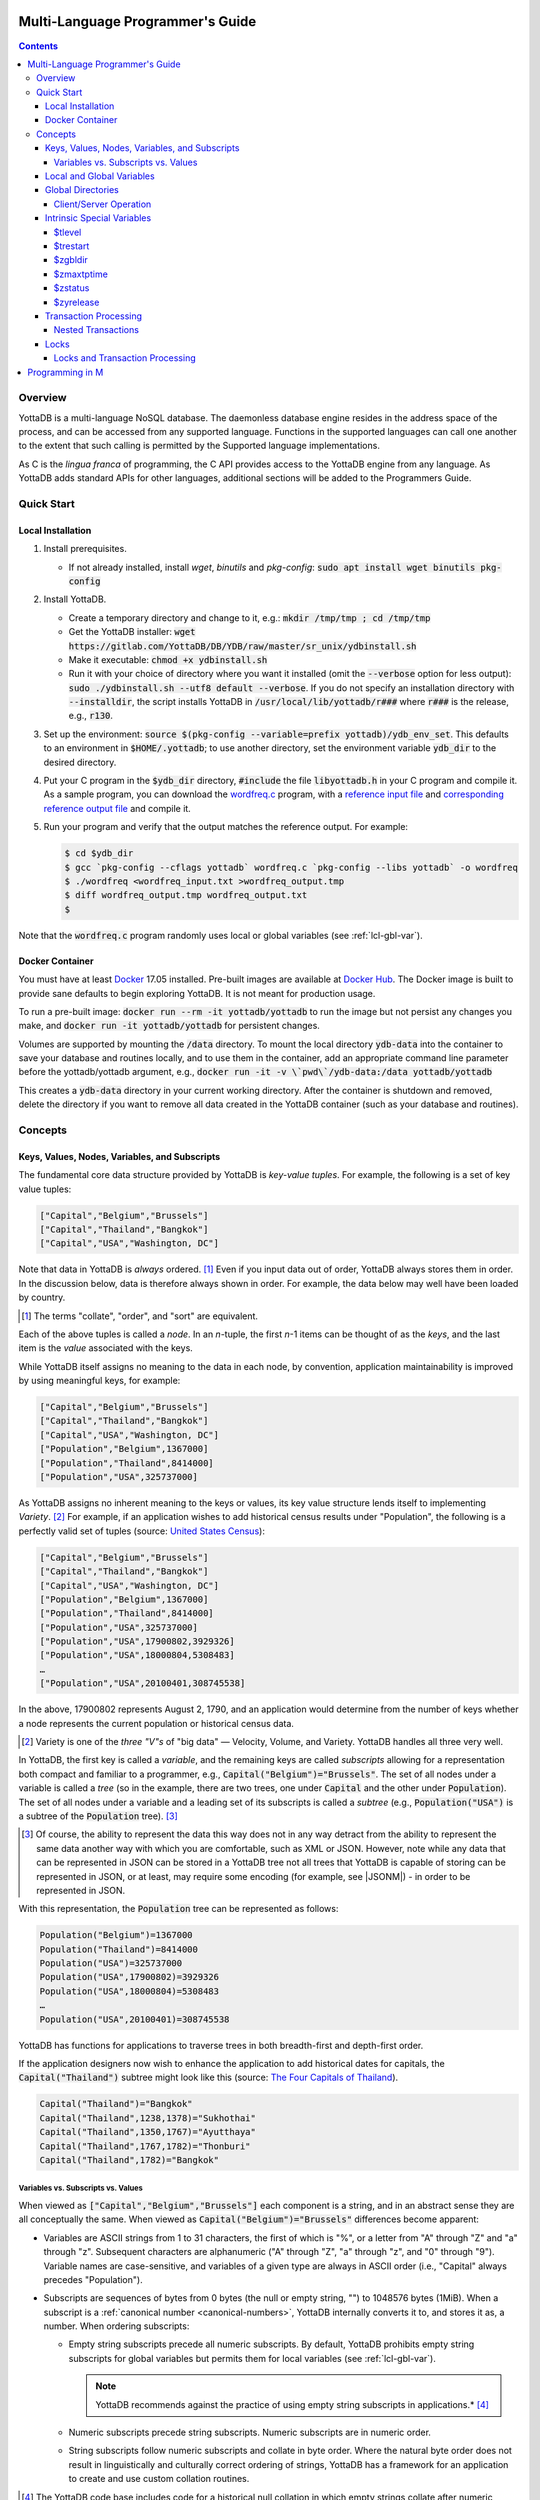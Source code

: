 .. ###############################################################
.. #                                                             #
.. # Copyright (c) 2017-2021 YottaDB LLC and/or its subsidiaries.#
.. # All rights reserved.                                        #
.. #                                                             #
.. #     This source code contains the intellectual property     #
.. #     of its copyright holder(s), and is made available       #
.. #     under a license.  If you do not know the terms of       #
.. #     the license, please stop and do not read further.       #
.. #                                                             #
.. ###############################################################

.. index:: Multi-language Programming Guide

=================================
Multi-Language Programmer's Guide
=================================
.. contents::
   :depth: 4

---------
Overview
---------

YottaDB is a multi-language NoSQL database. The daemonless database engine resides in the address space of the process, and can be accessed from any supported language. Functions in the supported languages can call one another to the extent that such calling is permitted by the Supported language implementations.

As C is the *lingua franca* of programming, the C API provides access to the YottaDB engine from any language. As YottaDB adds standard APIs for other languages, additional sections will be added to the Programmers Guide.

.. _mlpg-quick-start:

------------
Quick Start
------------

+++++++++++++++++++
Local Installation
+++++++++++++++++++

#. Install prerequisites.

   - If not already installed, install *wget*, *binutils* and *pkg-config*: :code:`sudo apt install wget binutils pkg-config`

#. Install YottaDB.

   - Create a temporary directory and change to it, e.g.: :code:`mkdir /tmp/tmp ; cd /tmp/tmp`
   - Get the YottaDB installer: :code:`wget https://gitlab.com/YottaDB/DB/YDB/raw/master/sr_unix/ydbinstall.sh`
   - Make it executable: :code:`chmod +x ydbinstall.sh`
   - Run it with your choice of directory where you want it installed (omit the :code:`--verbose` option for less output): :code:`sudo ./ydbinstall.sh --utf8 default --verbose`. If you do not specify an installation directory with :code:`--installdir`, the script installs YottaDB in :code:`/usr/local/lib/yottadb/r###` where :code:`r###` is the release, e.g., :code:`r130`.

#. Set up the environment: :code:`source $(pkg-config --variable=prefix yottadb)/ydb_env_set`. This defaults to an environment in :code:`$HOME/.yottadb`; to use another directory, set the environment variable :code:`ydb_dir` to the desired directory.

#. Put your C program in the :code:`$ydb_dir` directory, :code:`#include` the file :code:`libyottadb.h` in your C program and compile it. As a sample program, you can download the `wordfreq.c <https://gitlab.com/YottaDB/DB/YDBTest/blob/master/simpleapi/inref/wordfreq.c>`_ program, with a `reference input file <https://gitlab.com/YottaDB/DB/YDBTest/blob/master/simpleapi/outref/wordfreq_input.txt>`_ and `corresponding reference output file <https://gitlab.com/YottaDB/DB/YDBTest/blob/master/simpleapi/outref/wordfreq_output.txt>`_ and compile it.

#. Run your program and verify that the output matches the reference output. For example:

   .. code-block:: bash

	$ cd $ydb_dir
	$ gcc `pkg-config --cflags yottadb` wordfreq.c `pkg-config --libs yottadb` -o wordfreq
	$ ./wordfreq <wordfreq_input.txt >wordfreq_output.tmp
	$ diff wordfreq_output.tmp wordfreq_output.txt
	$

Note that the :code:`wordfreq.c` program randomly uses local or global variables (see :ref:`lcl-gbl-var`).

+++++++++++++++++
Docker Container
+++++++++++++++++

You must have at least `Docker <https://www.docker.com/community-edition>`_ 17.05 installed. Pre-built images are available at `Docker Hub <https://hub.docker.com/r/yottadb/>`_. The Docker image is built to provide sane defaults to begin exploring YottaDB. It is not meant for production usage.

To run a pre-built image: :code:`docker run --rm -it yottadb/yottadb` to run the image but not persist any changes you make, and :code:`docker run -it yottadb/yottadb` for persistent changes.

Volumes are supported by mounting the :code:`/data` directory. To mount the local directory :code:`ydb-data` into the container to save your database and routines locally, and to use them in the container, add an appropriate command line parameter before the yottadb/yottadb argument, e.g., :code:`docker run -it -v \`pwd\`/ydb-data:/data yottadb/yottadb`

This creates a :code:`ydb-data` directory in your current working directory. After the container is shutdown and removed, delete the directory if you want to remove all data created in the YottaDB container (such as your database and routines).

.. _mlpg-concepts:

---------
Concepts
---------

+++++++++++++++++++++++++++++++++++++++++++++++
Keys, Values, Nodes, Variables, and Subscripts
+++++++++++++++++++++++++++++++++++++++++++++++

The fundamental core data structure provided by YottaDB is *key-value tuples*. For example, the following is a set of key value tuples:

.. code-block:: none

    ["Capital","Belgium","Brussels"]
    ["Capital","Thailand","Bangkok"]
    ["Capital","USA","Washington, DC"]

Note that data in YottaDB is *always* ordered. [#]_ Even if you input data out of order, YottaDB always stores them in order. In the discussion below, data is therefore always shown in order. For example, the data below may well have been loaded by country.

.. [#] The terms "collate", "order", and "sort" are equivalent.

Each of the above tuples is called a *node*. In an *n*-tuple, the first *n*-1 items can be thought of as the *keys*, and the last item is the *value* associated with the keys.

While YottaDB itself assigns no meaning to the data in each node, by convention, application maintainability is improved by using meaningful keys, for example:

.. code-block:: none

    ["Capital","Belgium","Brussels"]
    ["Capital","Thailand","Bangkok"]
    ["Capital","USA","Washington, DC"]
    ["Population","Belgium",1367000]
    ["Population","Thailand",8414000]
    ["Population","USA",325737000]

As YottaDB assigns no inherent meaning to the keys or values, its key value structure lends itself to implementing *Variety*. [#]_ For example, if an application wishes to add historical census results under "Population", the following is a perfectly valid set of tuples (source: `United States Census <https://en.wikipedia.org/wiki/United_States_Census>`_):

.. code-block:: none

    ["Capital","Belgium","Brussels"]
    ["Capital","Thailand","Bangkok"]
    ["Capital","USA","Washington, DC"]
    ["Population","Belgium",1367000]
    ["Population","Thailand",8414000]
    ["Population","USA",325737000]
    ["Population","USA",17900802,3929326]
    ["Population","USA",18000804,5308483]
    …
    ["Population","USA",20100401,308745538]

In the above, 17900802 represents August 2, 1790, and an application would determine from the number of keys whether a node represents the current population or historical census data.

.. [#] Variety is one of the *three "V"s* of "big data" — Velocity,
       Volume, and Variety. YottaDB handles all three very well.

In YottaDB, the first key is called a *variable*, and the remaining keys are called *subscripts* allowing for a representation both compact and familiar to a programmer, e.g., :code:`Capital("Belgium")="Brussels"`. The set of all nodes under a variable is called a *tree* (so in the example, there are two trees, one under :code:`Capital` and the other under :code:`Population`). The set of all nodes under a variable and a leading set of its subscripts is called a *subtree* (e.g., :code:`Population("USA")` is a subtree of the :code:`Population` tree). [#]_

.. |JSONM| raw:: html

   <a href="https://fwslc.blogspot.com/2014/10/json-m.html" target="_blank"> JSON-M</a>

.. [#] Of course, the ability to represent the data this way does not
       in any way detract from the ability to represent the same data
       another way with which you are comfortable, such as XML or
       JSON. However, note while any data that can be represented in
       JSON can be stored in a YottaDB tree not all trees that YottaDB
       is capable of storing can be represented in JSON, or at least,
       may require some encoding (for example, see |JSONM|) - in order to be represented in JSON.

With this representation, the :code:`Population` tree can be represented as follows:

.. code-block:: none

    Population("Belgium")=1367000
    Population("Thailand")=8414000
    Population("USA")=325737000
    Population("USA",17900802)=3929326
    Population("USA",18000804)=5308483
    …
    Population("USA",20100401)=308745538

YottaDB has functions for applications to traverse trees in both breadth-first and depth-first order.

If the application designers now wish to enhance the application to add historical dates for capitals, the :code:`Capital("Thailand")` subtree might look like this (source: `The Four Capitals of Thailand <https://blogs.transparent.com/thai/the-four-capitals-of-thailand/>`_).

.. code-block:: none

   Capital("Thailand")="Bangkok"
   Capital("Thailand",1238,1378)="Sukhothai"
   Capital("Thailand",1350,1767)="Ayutthaya"
   Capital("Thailand",1767,1782)="Thonburi"
   Capital("Thailand",1782)="Bangkok"

~~~~~~~~~~~~~~~~~~~~~~~~~~~~~~~~~~~~
Variables vs. Subscripts vs. Values
~~~~~~~~~~~~~~~~~~~~~~~~~~~~~~~~~~~~

When viewed as :code:`["Capital","Belgium","Brussels"]` each component is a string, and in an abstract sense they are all conceptually the same. When viewed as :code:`Capital("Belgium")="Brussels"` differences become apparent:

- Variables are ASCII strings from 1 to 31 characters, the first of which is "%", or a letter from "A" through "Z" and "a" through "z". Subsequent characters are alphanumeric ("A" through "Z", "a" through "z", and "0" through "9"). Variable names are case-sensitive, and variables of a given type are always in ASCII order (i.e., "Capital" always precedes "Population").
- Subscripts are sequences of bytes from 0 bytes (the null or empty string, "") to 1048576 bytes (1MiB). When a subscript is a :ref:`canonical number <canonical-numbers>`, YottaDB internally converts it to, and stores it as, a number. When ordering subscripts:

  - Empty string subscripts precede all numeric subscripts. By default, YottaDB prohibits empty string subscripts for global variables but permits them for local variables (see :ref:`lcl-gbl-var`).

    .. note::
       YottaDB recommends against the practice of using empty string subscripts in applications.* [#]_

  - Numeric subscripts precede string subscripts. Numeric subscripts are in numeric order.
  - String subscripts follow numeric subscripts and collate in byte order. Where the natural byte order does not result in linguistically and culturally correct ordering of strings, YottaDB has a framework for an application to create and use custom collation routines.

.. [#] The YottaDB code base includes code for a historical null
       collation in which empty strings collate after numeric
       subscripts and before non-empty strings. This is supported
       **only** in M code for backward compatibility reasons, and is
       not supported for use with C or any other language. Any attempt
       to bypass protections and use this historical null collation with new
       code will almost certainly result in buggy applications that
       are hard to debug.

Like subscripts, values are sequences of bytes, except that ordering of values is not meaningful unlike ordering of subscripts. YottaDB automatically converts between numbers and strings, depending on the type of operand required by an operator or argument required by a function (see :ref:`numeric-considerations`).

This means that if an application were to store the current capital of Thailand as :code:`Capital("Thailand","current")="Bangkok"` instead of :code:`Capital("Thailand")="Bangkok"`, the above subtree would have the following order:

.. code-block:: none

   Capital("Thailand",1238,1378)="Sukhothai"
   Capital("Thailand",1350,1767)="Ayutthaya"
   Capital("Thailand",1767,1782)="Thonburi"
   Capital("Thailand",1782)="Bangkok"
   Capital("Thailand","current")="Bangkok"

.. _lcl-gbl-var:

+++++++++++++++++++++++++++
Local and Global Variables
+++++++++++++++++++++++++++

YottaDB is a database, and data in a database must *persist* and *be shared*. The variables discussed above are specific to an application process (i.e., are not shared).

- *Local* variables reside in process memory, are specific to an application process, are not shared between processes, and do not persist beyond the lifetime of a process. [#]_
- *Global* variables reside in databases, are shared between processes, and persist beyond the lifetime of any individual process.

.. [#] In other words, what YottaDB calls a local variable, the C
       programming language calls a global variable. There is no C
       counterpart to a YottaDB global variable.

Syntactically, local and global variables look alike, with global variable names having a caret ("^") preceding their names. Unlike the local variables above, the global variables below are shared between processes and are persistent.

.. code-block:: none

    ^Population("Belgium")=1367000
    ^Population("Thailand")=8414000
    ^Population("USA")=325737000

Even though they may appear superficially similar, a local variable is distinct from a global variable of the same name. Thus :code:`^X` can have the value 1 and :code:`X` can at the same time have the value :code:`"The quick brown fox jumps over the lazy dog."` For maintainability *YottaDB strongly recommends that applications use different names for local and global variables, except in the special case where a local variable is an in-process cached copy of a corresponding global variable.*

.. note::

   As global variables that start with :code:`^%Y` are used by the `%YGBLSTAT() <../ProgrammersGuide/utility.html#ygblstat-util>`_ utility program, and global variables that start with :code:`^%y` are reserved for use by YottaDB, applications should not use them.

+++++++++++++++++++
Global Directories
+++++++++++++++++++

To application software, files in a file system provide persistence. This means that global variables must be stored in files for persistence. A *global directory file* provides a process with a mapping from the name of every possible global variable name to one or more *regions*. A *database* is a set of regions, which in turn map to *database files*. Global directories are created and maintained by a utility program, which is discussed at length in `Chapter 4 Global Directory Editor of the YottaDB Administration and Operations Guide <../AdminOpsGuide/gde.html>`_ and is outside the purview of this document.

The name of the global directory file required to access a global variable such as :code:`^Capital`, is provided to the process at startup by the environment variable :code:`ydb_gbldir`.

In addition to the implicit global directory an application may wish to use alternate global directory names. For example, consider an application that wishes to provide an option to display names in other languages while defaulting to English. This can be accomplished by having different versions of the global variable :code:`^Capital` for different languages, and having a global directory for each language. A global variable such as :code:`^Population` would be mapped to the same database file for all languages, but a global variable such as :code:`^Capital` would be mapped to a database file with language-specific entries. So a default global directory :code:`Default.gld` mapping a :code:`^Capital` to a database file with English names can be specified in the environment variable :code:`ydb_gbldir` but a different global directory file, e.g., :code:`ThaiNames.gld` can have the same mapping for a global variable such as :code:`^Population` but a different database file for :code:`^Capital`. The intrinsic special variable :ref:`zgbldir-isv` can be set to a global directory name to change the mapping from one global directory to another.

Thus, we can have:

.. code-block:: none

   $zgbldir="ThaiNames.gld"
   ^Capital("Thailand")="กรุ่งเทพฯ"
   ^Capital("Thailand",1238,1378)="สุโขทัย"
   ^Capital("Thailand",1350,1767)="อยุธยา"
   ^Capital("Thailand",1767,1782)="ธนบุรี"
   ^Capital("Thailand",1782)="กรุ่งเทพฯ"

.. _client-server-op:

~~~~~~~~~~~~~~~~~~~~~~~~
Client/Server Operation
~~~~~~~~~~~~~~~~~~~~~~~~

In common usage, database files reside on the same computer system as that running application code. However, as described in `Chapter 13 GT.CM Client/Server of the Administration and Operations Guide <../AdminOpsGuide/gtcm.html>`_, database files can reside on a computer system different from that running application code. This mapping of global variables to regions that map to remote files is also performed using global directories, and is transparent to application code except that YottaDB client/server operation does not support :ref:`txn-proc`.

Furthermore, there are configurations that impliticly invoke transaction processing logic, such as distributing a global variable over multiple database regions, or a trigger invocation (see `Chapter 14 Triggers of the YottaDB M Programmers Guide <../ProgrammersGuide/triggers.html>`_). Operations that invoke implicit transaction processing are not supported for global variables that reside on remote database files.

++++++++++++++++++++++++++++
Intrinsic Special Variables
++++++++++++++++++++++++++++

In addition to local and global variables, YottaDB also has a set of *Intrinsic Special Variables*. Just as global variables are distinguished by a "^" prefix, intrinsic special variables are distinguished by a "$" prefix.  Unlike local and global variable names, intrinsic special variable names are case-insensitive and so :code:`$zgbldir` and :code:`$ZGblDir` refer to the same intrinsic special variable. Intrinsic special variables have no subscripts.

While the majority of intrinsic special variables as enumerated in `Chapter 8 (Intrinsic Special Variables) of the YottaDB M Programmers Guide <../ProgrammersGuide/isv.html>`_ are useful to M application code, others are more generally useful and documented here.

~~~~~~~~
$tlevel
~~~~~~~~

Application code can read the intrinsic special variable :code:`$tlevel` to determine whether it is executing inside a transaction. :code:`$tlevel>0` means that it is inside a transaction, and :code:`$tlevel>1` means that it is inside a nested transaction. Note that a transaction can be started explicitly, e.g., by calling :ref:`ydb-tp-s-st-fn`,or implicitly by a trigger resulting from a :ref:`ydb-delete-s-st-fn`, :ref:`ydb-set-s-st-fn`.

~~~~~~~~~~
$trestart
~~~~~~~~~~

Application code inside a transaction can read the intrinsic special variable :code:`$trestart` to determine how many times a transaction has been restarted. Although YottaDB recommends against accessing external resources within a transaction, logic that needs to access an external resource (e.g., to read data in a file), can use :code:`$trestart` to restrict that access to the first time it executes (:code:`$trestart=0`).

.. _zgbldir-isv:

~~~~~~~~~
$zgbldir
~~~~~~~~~

:code:`$zgbldir` is the name of the current global directory file; any global variable reference that does not explicitly specify a global directory uses $zgbldir. For example, an application can set an intrinsic special variable :code:`$zgbldir="ThaiNames.gld"` to use the :code:`ThaiNames.gld` mapping. At process startup, YottaDB initializes :code:`$zgbldir` from the environment variable value :code:`$ydb_gbldir`.

~~~~~~~~~~~~
$zmaxtptime
~~~~~~~~~~~~

:code:`$zmaxtptime` provides a limit in seconds for the time that a transaction can be open (see :ref:`txn-proc`). :code:`$zmaxtptime` is initialized at process startup from the environment variable :code:`ydb_maxtptime`, with values greater than 60 seconds truncated to 60 seconds. In the unlikely event that an application legitimately needs a timeout greater than 60 seconds, use :ref:`ydb-set-s-st-fn` to set it.

.. _zstatus-isv:

~~~~~~~~~
$zstatus
~~~~~~~~~

:code:`$zstatus` provides additional details of the last error. Application code can retrieve :code:`$zstatus` using :code:`ydb_get_s-st-fn`. :code:`$zstatus` consists of several comma-separated substrings.

- The first is an error number.
- The second is always :code:`"(SimpleAPI)"`.
- The remainder is more detailed information about the error, and may contain commas within.

Note that a race condition exists for a multi-threaded application: after a call that returns an error, it is possible for another call from a different thread to perturb the value of :code:`$zstatus`. Use the :ref:`errstr <errstr>` parameter discussed in :ref:`threads` to get the correct :code:`$zstatus` in a multi-threaded application.

.. _zyrelease-isv:

~~~~~~~~~~~
$zyrelease
~~~~~~~~~~~

:code:`$zyrelease` identifies the YottaDB release in use. It consists of four space separated pieces:

#. Always “YottaDB”.
#. The release number, which starts with “r” and is followed by two numbers separated by a period (“.”), e.g., “r1.30”. The first is a major release number and the second is a minor release number under the major release. Even minor release numbers indicate formally released software. Odd minor release numbers indicate software builds from “in flight” code under development, between releases.
#. The operating system. e.g., “Linux”.
#. The CPU architecture, e.g., “x86_64”.

.. _txn-proc:

+++++++++++++++++++++++
Transaction Processing
+++++++++++++++++++++++

YottaDB provides a mechanism for an application to implement `ACID (Atomic, Consistent, Isolated, Durable) transactions <https://en.wikipedia.org/wiki/ACID>`_, ensuring strict serialization of transactions, using `optimistic concurrency control <https://www.eecs.harvard.edu/~htk/publication/1981-tods-kung-robinson.pdf>`_.

Here is a simplified view [#]_ of YottaDB's implementation of optimistic concurrency control:

- Each database file header has a field of the next *transaction number* for updates in that database.
- The block header of each database block in a database file has the transaction number when that block was last updated.
- When a process is inside a transaction, it keeps track of every database block it has read, and the transaction number of that block when read. Other processes are free to update the database during this time.
- The process retains updates in its memory, without committing them to the database, so that its own logic sees the updates, but no other process does. As every block that the process wishes to write must also be read, tracking the transaction numbers of blocks read suffices to track them for blocks to be written.
- To commit a transaction, a process checks whether any block it has read has been updated since it was read. If none has, the process commits the transaction to the database, incrementing the file header fields of each updated database file for the next transaction.
- If even one block has been updated, the process discards its work, and starts over. If after three attempts, it is still unable to commit the transaction, it executes the transaction logic on the fourth attempt with updates by all other processes blocked so that the transaction at commit time will not encounter database changes made by other processes.

.. [#] At the high level at which optimistic concurrency control is
       described here, a single logical database update (which can
       span multiple blocks and even multiple regions) is a
       transaction that contains a single update.

In YottaDB's API for transaction processing, an application packages the logic for a transaction into a function, passing the function to the :ref:`ydb-tp-s-st-fn` functions. YottaDB then calls that function.

- If the function returns a :CODE:`YDB_OK`, YottaDB attempts to commit the transaction. If it is unable to commit as described above, or if the called function returns a :CODE:`YDB_TP_RESTART` return code, it calls the function again.
- If the function returns a :CODE:`YDB_TP_ROLLBACK`, :ref:`ydb-tp-s-st-fn` return to the caller with that return code after discarding the uncommitted database updates and releasing any locks acquired within the transaction.
- To protect applications against poorly coded transactions, if a transaction takes longer than the number of seconds specified by the intrinsic special variable :code:`$zmaxtptime`, YottaDB aborts the transaction and the :ref:`ydb-tp-s-st-fn` functions return the :CODE:`YDB_ERR_TPTIMEOUT` error.

.. note::

   If the transaction logic receives a :code:`YDB_TP_RESTART` or :code:`YDB_TP_ROLLBACK` from a YottaDB function that it calls, it *must* return that value to :ref:`ydb-tp-s-st-fn`. Failure to do so could result in application level data inconsistencies and hard to debug application code.

Sections :ref:`threads` and :ref:`threads-txn-proc` provide important information pertinent to transaction processing in a multi-threaded application.

~~~~~~~~~~~~~~~~~~~~
Nested Transactions
~~~~~~~~~~~~~~~~~~~~

YottaDB allows transactions to be nested. In other words, code executing within a transaction may itself call :ref:`ydb-tp-s-st-fn`. Although ACID properties are only meaningful at the outermost level, nested transactions are nevertheless useful. For example:

- Application logic can be programmed modularly. Logic that requires ACID properties can be coded as a transaction, without the need to determine whether or not the caller of that logic is itself within a transaction.
- That local variables can be saved, and restored on transaction restarts, provides useful functionality that nested transactions can exploit.

++++++
Locks
++++++

YottaDB locks are a fast, lightweight tool for multiple processes to coordinate their work. An analogy with the physical world may help to explain the functionality. When it is locked, the lock on a door prevents you from going through it. In contrast, a traffic light does not stop you from driving through a street intersection: it works because drivers by convention stop when their light is red and drive when it is green.

YottaDB locks are more akin to traffic lights than door locks. Each lock has a name: as lock names have the same syntax as local or global variable names, :code:`Population`, :code:`^Capital`, and :code:`^Capital("Thailand",1350,1767)` are all valid lock names. Features of YottaDB locks include:

- Locks are exclusive: one and only one process can acquire a lock with the resource name. For example, if process P1 acquires lock :code:`Population("USA")`, process P2 cannot simultaneously acquire that lock. However, P2 can acquire lock :code:`Population("Canada")` at the same time that process P1 acquires :code:`Population("USA")`.
- Locks are hierarchical: a process that has a lock at a higher level blocks locks at lower levels and vice versa. For example, if a process P0 must wait for processes P1, P2, … to complete, each of P1, P2, … can acquire lock :code:`Process(pid)`. P0's subsequent attempt to acquire lock :code:`Process` is blocked till processes P1, P2, … complete.
- Locks include counters: a process that acquires :code:`^Capital("Belgium")` can acquire that lock again, incrementing its count to 2. This simplifies application code logic: for example, a routine in application code that requires :code:`^Capital("Belgium")` can simply incrementally acquire that lock without needing to test whether a higher level routine has already acquired it. More importantly, when it completes its work, the routine can decrementally release the lock without concern for whether or not a higher level routine needs that lock. When the count goes from 1 to 0, the lock becomes available for acquisition by another process.
- Locks are robust: while normal process exit releases locks held by that process, if a process holding a lock exits abnormally without releasing it, another process that needs the lock, and finding it held by a non-existent process will automatically scavenge the lock.

Although YottaDB lock names are the same as local and global variable names, YottaDB imposes no connection between a lock name and the same variable name. By convention, and for application maintainability, it is good practice to use lock names associated with the variables to which application code requires exclusive access, e.g., use a lock called :code:`^Population` to protect or restrict access to a global variable called :code:`^Population`. [#]_

.. [#] Since a process always has exclusive access to its local
       variables, access to them never needs protection from a
       lock. So, it would be reasonable to use a lock :code:`Population`
       to restrict access to the global variable :code:`^Population`.

Since YottaDB lock acquisitions are always timed for languages other than M, it is not in principle possible for applications to `deadlock <https://en.wikipedia.org/wiki/Deadlock>`_ on YottaDB locks. Consequently defensive application code must always validate the return code of calls to acquire locks. As a practical matter, it is possible to set timeouts that are long enough that users may perceive applications to be hung.

Since YottaDB resources such as locks belong to a process rather than a thread within a process (see discussion under :ref:`threads`), design rules to avoid deadlocks (such as acquiring locks in a predefined order that all processes must respect) must be respected by all threads in a process (or for a language such as Go, by all Goroutines in a process).

~~~~~~~~~~~~~~~~~~~~~~~~~~~~~~~~~
Locks and Transaction Processing
~~~~~~~~~~~~~~~~~~~~~~~~~~~~~~~~~

:ref:`txn-proc` and Locks solve overlapping though not congruent use cases. For example, consider application code to transfer $100 from a customer's checking account to that same customer's savings account, which would likely include the requirement that business transactions on an account must be serializable. This can be implemented by acquiring a lock on that customer (with an application coded so that other accesses to that customer are blocked till the lock is released) or by executing the transfer inside a YottaDB transaction (which provides ACID properties). Unless the application logic or data force pathological transaction restarts that cannot be eliminated or worked around, transaction processing's optimistic concurrency control typically results in better application throughput than the pessimistic concurrency control that locks imply.

In general, we recommend using either transaction processing or locks, and not mixing them. However, there may be business logic that requires the use of locks for some logic, but otherwise permits the use of transaction processing. If an application must mix them, the following rules apply:

- A lock that a process acquires prior to starting a transaction cannot be released inside the transaction. It can only be released after the transaction is committed or rolled back. Locks acquired inside a transaction can be released either inside the transaction, or after the transaction is committed or rolled back.

.. _prog-in-m:

================
Programming in M
================

YottaDB includes a complete implementation of the `M <https://en.wikipedia.org/wiki/MUMPS>`_ programming language (also known as MUMPS - see `The Heritage and Legacy of M (MUMPS) – and the Future of YottaDB <https://yottadb.com/heritage-legacy-m-mumps-future-yottadb/>`_) that mostly conforms to `ISO/IEC 11756:1999 <http://www.iso.ch/iso/en/CatalogueDetailPage.CatalogueDetail?CSNUMBER=29268&ICS1=35&ICS2=60&ICS3=&scopelist>`_. The `YottaDB M Programmers Guide <../ProgrammersGuide/index.html>`_ documents programming YottaDB in M and is not duplicated here.

YottaDB supports calling between M and C application code, as documented in `Chapter 11 (Integrating External Routines) of the M Programmers Guide <../ProgrammersGuide/extrout.html>`_.

